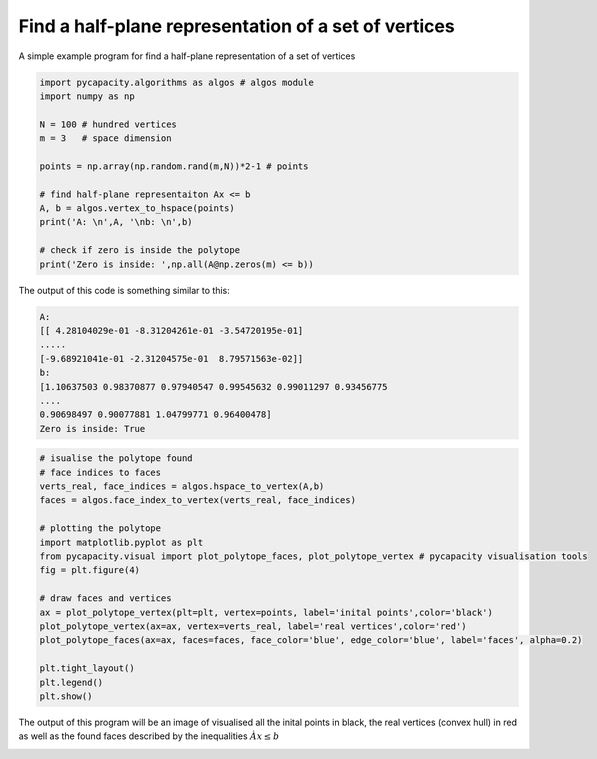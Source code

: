 Find a half-plane representation of a set of vertices
=====================================================

A simple example program for find a half-plane representation of a set of vertices

.. code-block:: python
    
    import pycapacity.algorithms as algos # algos module
    import numpy as np

    N = 100 # hundred vertices
    m = 3   # space dimension

    points = np.array(np.random.rand(m,N))*2-1 # points

    # find half-plane representaiton Ax <= b
    A, b = algos.vertex_to_hspace(points)
    print('A: \n',A, '\nb: \n',b)

    # check if zero is inside the polytope
    print('Zero is inside: ',np.all(A@np.zeros(m) <= b))

The output of this code is something similar to this:

.. code-block:: shell

    A: 
    [[ 4.28104029e-01 -8.31204261e-01 -3.54720195e-01]
    .....
    [-9.68921041e-01 -2.31204575e-01  8.79571563e-02]] 
    b: 
    [1.10637503 0.98370877 0.97940547 0.99545632 0.99011297 0.93456775
    ....
    0.90698497 0.90077881 1.04799771 0.96400478]
    Zero is inside: True


.. code-block:: python

    # isualise the polytope found 
    # face indices to faces
    verts_real, face_indices = algos.hspace_to_vertex(A,b)
    faces = algos.face_index_to_vertex(verts_real, face_indices)

    # plotting the polytope
    import matplotlib.pyplot as plt
    from pycapacity.visual import plot_polytope_faces, plot_polytope_vertex # pycapacity visualisation tools
    fig = plt.figure(4)

    # draw faces and vertices
    ax = plot_polytope_vertex(plt=plt, vertex=points, label='inital points',color='black')
    plot_polytope_vertex(ax=ax, vertex=verts_real, label='real vertices',color='red')
    plot_polytope_faces(ax=ax, faces=faces, face_color='blue', edge_color='blue', label='faces', alpha=0.2)

    plt.tight_layout()
    plt.legend()
    plt.show()


The output of this program will be an image of visualised all the inital points in black, the real vertices (convex hull) in red as well as the found faces described by the inequalities :math:`Àx\leq b`

.. image:: ../images/v2h.png